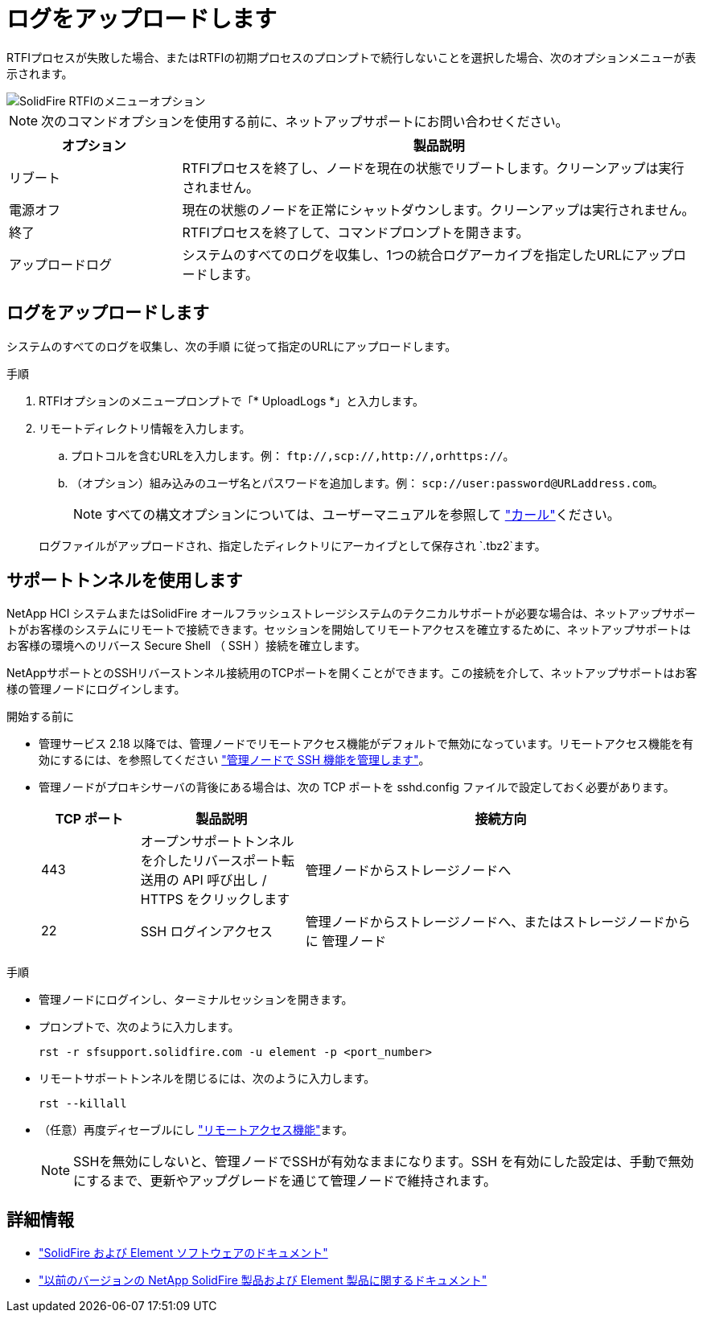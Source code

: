 = ログをアップロードします
:allow-uri-read: 


RTFIプロセスが失敗した場合、またはRTFIの初期プロセスのプロンプトで続行しないことを選択した場合、次のオプションメニューが表示されます。

image::../media/rtfi_menu_options.PNG[SolidFire RTFIのメニューオプション]


NOTE: 次のコマンドオプションを使用する前に、ネットアップサポートにお問い合わせください。

[cols="25,75"]
|===
| オプション | 製品説明 


| リブート | RTFIプロセスを終了し、ノードを現在の状態でリブートします。クリーンアップは実行されません。 


| 電源オフ | 現在の状態のノードを正常にシャットダウンします。クリーンアップは実行されません。 


| 終了 | RTFIプロセスを終了して、コマンドプロンプトを開きます。 


| アップロードログ | システムのすべてのログを収集し、1つの統合ログアーカイブを指定したURLにアップロードします。 
|===


== ログをアップロードします

システムのすべてのログを収集し、次の手順 に従って指定のURLにアップロードします。

.手順
. RTFIオプションのメニュープロンプトで「* UploadLogs *」と入力します。
. リモートディレクトリ情報を入力します。
+
.. プロトコルを含むURLを入力します。例： `\ftp://,scp://,http://,orhttps://`。
.. （オプション）組み込みのユーザ名とパスワードを追加します。例： `scp://user:password@URLaddress.com`。
+

NOTE: すべての構文オプションについては、ユーザーマニュアルを参照して https://curl.se/docs/manpage.html["カール"^]ください。

+
ログファイルがアップロードされ、指定したディレクトリにアーカイブとして保存され `.tbz2`ます。







== サポートトンネルを使用します

NetApp HCI システムまたはSolidFire オールフラッシュストレージシステムのテクニカルサポートが必要な場合は、ネットアップサポートがお客様のシステムにリモートで接続できます。セッションを開始してリモートアクセスを確立するために、ネットアップサポートはお客様の環境へのリバース Secure Shell （ SSH ）接続を確立します。

NetAppサポートとのSSHリバーストンネル接続用のTCPポートを開くことができます。この接続を介して、ネットアップサポートはお客様の管理ノードにログインします。

.開始する前に
* 管理サービス 2.18 以降では、管理ノードでリモートアクセス機能がデフォルトで無効になっています。リモートアクセス機能を有効にするには、を参照してください https://docs.netapp.com/us-en/element-software/mnode/task_mnode_ssh_management.html["管理ノードで SSH 機能を管理します"]。
* 管理ノードがプロキシサーバの背後にある場合は、次の TCP ポートを sshd.config ファイルで設定しておく必要があります。
+
[cols="15,25,60"]
|===
| TCP ポート | 製品説明 | 接続方向 


| 443 | オープンサポートトンネルを介したリバースポート転送用の API 呼び出し / HTTPS をクリックします | 管理ノードからストレージノードへ 


| 22 | SSH ログインアクセス | 管理ノードからストレージノードへ、またはストレージノードからに 管理ノード 
|===


.手順
* 管理ノードにログインし、ターミナルセッションを開きます。
* プロンプトで、次のように入力します。
+
`rst -r  sfsupport.solidfire.com -u element -p <port_number>`

* リモートサポートトンネルを閉じるには、次のように入力します。
+
`rst --killall`

* （任意）再度ディセーブルにし https://docs.netapp.com/us-en/element-software/mnode/task_mnode_ssh_management.html["リモートアクセス機能"]ます。
+

NOTE: SSHを無効にしないと、管理ノードでSSHが有効なままになります。SSH を有効にした設定は、手動で無効にするまで、更新やアップグレードを通じて管理ノードで維持されます。





== 詳細情報

* https://docs.netapp.com/us-en/element-software/index.html["SolidFire および Element ソフトウェアのドキュメント"]
* https://docs.netapp.com/sfe-122/topic/com.netapp.ndc.sfe-vers/GUID-B1944B0E-B335-4E0B-B9F1-E960BF32AE56.html["以前のバージョンの NetApp SolidFire 製品および Element 製品に関するドキュメント"^]

